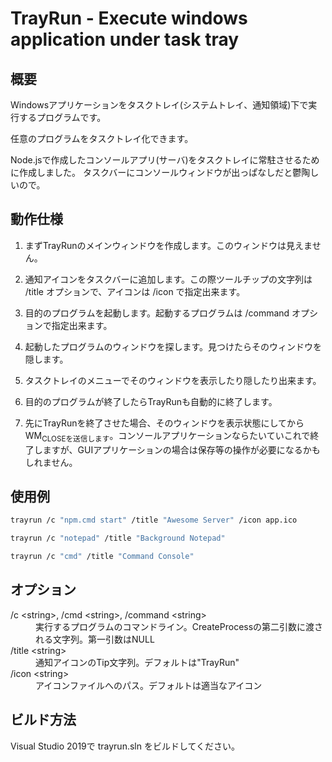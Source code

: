 * TrayRun - Execute windows application under task tray

** 概要
Windowsアプリケーションをタスクトレイ(システムトレイ、通知領域)下で実行するプログラムです。

任意のプログラムをタスクトレイ化できます。

Node.jsで作成したコンソールアプリ(サーバ)をタスクトレイに常駐させるために作成しました。
タスクバーにコンソールウィンドウが出っぱなしだと鬱陶しいので。

** 動作仕様

1. まずTrayRunのメインウィンドウを作成します。このウィンドウは見えません。

2. 通知アイコンをタスクバーに追加します。この際ツールチップの文字列は /title オプションで、アイコンは /icon で指定出来ます。

3. 目的のプログラムを起動します。起動するプログラムは /command オプションで指定出来ます。

4. 起動したプログラムのウィンドウを探します。見つけたらそのウィンドウを隠します。

5. タスクトレイのメニューでそのウィンドウを表示したり隠したり出来ます。

6. 目的のプログラムが終了したらTrayRunも自動的に終了します。

7. 先にTrayRunを終了させた場合、そのウィンドウを表示状態にしてからWM_CLOSEを送信します。コンソールアプリケーションならたいていこれで終了しますが、GUIアプリケーションの場合は保存等の操作が必要になるかもしれません。

** 使用例

#+BEGIN_SRC sh
trayrun /c "npm.cmd start" /title "Awesome Server" /icon app.ico
#+END_SRC

#+BEGIN_SRC sh
trayrun /c "notepad" /title "Background Notepad"
#+END_SRC

#+BEGIN_SRC sh
trayrun /c "cmd" /title "Command Console"
#+END_SRC

** オプション

- /c <string>, /cmd <string>, /command <string> :: 実行するプログラムのコマンドライン。CreateProcessの第二引数に渡される文字列。第一引数はNULL
- /title <string> :: 通知アイコンのTip文字列。デフォルトは"TrayRun"
- /icon <string> :: アイコンファイルへのパス。デフォルトは適当なアイコン

** ビルド方法

Visual Studio 2019で trayrun.sln をビルドしてください。

